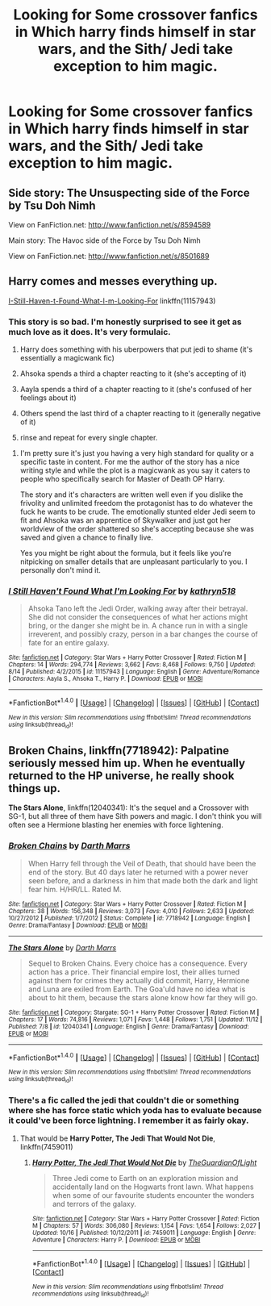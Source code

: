 #+TITLE: Looking for Some crossover fanfics in Which harry finds himself in star wars, and the Sith/ Jedi take exception to him magic.

* Looking for Some crossover fanfics in Which harry finds himself in star wars, and the Sith/ Jedi take exception to him magic.
:PROPERTIES:
:Author: Sefera17
:Score: 2
:DateUnix: 1479320250.0
:DateShort: 2016-Nov-16
:FlairText: Request
:END:

** Side story: The Unsuspecting side of the Force by Tsu Doh Nimh

View on FanFiction.net: [[http://www.fanfiction.net/s/8594589]]

Main story: The Havoc side of the Force by Tsu Doh Nimh

View on FanFiction.net: [[http://www.fanfiction.net/s/8501689]]
:PROPERTIES:
:Author: viol8er
:Score: 4
:DateUnix: 1479320692.0
:DateShort: 2016-Nov-16
:END:


** Harry comes and messes everything up.

[[https://www.fanfiction.net/s/11157943/][I-Still-Haven-t-Found-What-I-m-Looking-For]] linkffn(11157943)
:PROPERTIES:
:Author: randoomy
:Score: 5
:DateUnix: 1479322769.0
:DateShort: 2016-Nov-16
:END:

*** This story is so bad. I'm honestly surprised to see it get as much love as it does. It's very formulaic.

1) Harry does something with his uberpowers that put jedi to shame (it's essentially a magicwank fic)

2) Ahsoka spends a third a chapter reacting to it (she's accepting of it)

3) Aayla spends a third of a chapter reacting to it (she's confused of her feelings about it)

4) Others spend the last third of a chapter reacting to it (generally negative of it)

5) rinse and repeat for every single chapter.
:PROPERTIES:
:Author: Lord_Anarchy
:Score: 5
:DateUnix: 1479324723.0
:DateShort: 2016-Nov-16
:END:

**** I'm pretty sure it's just you having a very high standard for quality or a specific taste in content. For me the author of the story has a nice writing style and while the plot is a magicwank as you say it caters to people who specifically search for Master of Death OP Harry.

The story and it's characters are written well even if you dislike the frivolity and unlimited freedom the protagonist has to do whatever the fuck he wants to be crude. The emotionally stunted elder Jedi seem to fit and Ahsoka was an apprentice of Skywalker and just got her worldview of the order shattered so she's accepting because she was saved and given a chance to finally live.

Yes you might be right about the formula, but it feels like you're nitpicking on smaller details that are unpleasant particularly to you. I personally don't mind it.
:PROPERTIES:
:Author: randoomy
:Score: 8
:DateUnix: 1479327151.0
:DateShort: 2016-Nov-16
:END:


*** [[http://www.fanfiction.net/s/11157943/1/][*/I Still Haven't Found What I'm Looking For/*]] by [[https://www.fanfiction.net/u/4404355/kathryn518][/kathryn518/]]

#+begin_quote
  Ahsoka Tano left the Jedi Order, walking away after their betrayal. She did not consider the consequences of what her actions might bring, or the danger she might be in. A chance run in with a single irreverent, and possibly crazy, person in a bar changes the course of fate for an entire galaxy.
#+end_quote

^{/Site/: [[http://www.fanfiction.net/][fanfiction.net]] *|* /Category/: Star Wars + Harry Potter Crossover *|* /Rated/: Fiction M *|* /Chapters/: 14 *|* /Words/: 294,774 *|* /Reviews/: 3,662 *|* /Favs/: 8,468 *|* /Follows/: 9,750 *|* /Updated/: 8/14 *|* /Published/: 4/2/2015 *|* /id/: 11157943 *|* /Language/: English *|* /Genre/: Adventure/Romance *|* /Characters/: Aayla S., Ahsoka T., Harry P. *|* /Download/: [[http://www.ff2ebook.com/old/ffn-bot/index.php?id=11157943&source=ff&filetype=epub][EPUB]] or [[http://www.ff2ebook.com/old/ffn-bot/index.php?id=11157943&source=ff&filetype=mobi][MOBI]]}

--------------

*FanfictionBot*^{1.4.0} *|* [[[https://github.com/tusing/reddit-ffn-bot/wiki/Usage][Usage]]] | [[[https://github.com/tusing/reddit-ffn-bot/wiki/Changelog][Changelog]]] | [[[https://github.com/tusing/reddit-ffn-bot/issues/][Issues]]] | [[[https://github.com/tusing/reddit-ffn-bot/][GitHub]]] | [[[https://www.reddit.com/message/compose?to=tusing][Contact]]]

^{/New in this version: Slim recommendations using/ ffnbot!slim! /Thread recommendations using/ linksub(thread_id)!}
:PROPERTIES:
:Author: FanfictionBot
:Score: 1
:DateUnix: 1479322775.0
:DateShort: 2016-Nov-16
:END:


** *Broken Chains*, linkffn(7718942): Palpatine seriously messed him up. When he eventually returned to the HP universe, he really shook things up.

*The Stars Alone*, linkffn(12040341): It's the sequel and a Crossover with SG-1, but all three of them have Sith powers and magic. I don't think you will often see a Hermione blasting her enemies with force lightening.
:PROPERTIES:
:Author: InquisitorCOC
:Score: 3
:DateUnix: 1479333775.0
:DateShort: 2016-Nov-17
:END:

*** [[http://www.fanfiction.net/s/7718942/1/][*/Broken Chains/*]] by [[https://www.fanfiction.net/u/1229909/Darth-Marrs][/Darth Marrs/]]

#+begin_quote
  When Harry fell through the Veil of Death, that should have been the end of the story. But 40 days later he returned with a power never seen before, and a darkness in him that made both the dark and light fear him. H/HR/LL. Rated M.
#+end_quote

^{/Site/: [[http://www.fanfiction.net/][fanfiction.net]] *|* /Category/: Star Wars + Harry Potter Crossover *|* /Rated/: Fiction M *|* /Chapters/: 38 *|* /Words/: 156,348 *|* /Reviews/: 3,073 *|* /Favs/: 4,010 *|* /Follows/: 2,633 *|* /Updated/: 10/27/2012 *|* /Published/: 1/7/2012 *|* /Status/: Complete *|* /id/: 7718942 *|* /Language/: English *|* /Genre/: Drama/Fantasy *|* /Download/: [[http://www.ff2ebook.com/old/ffn-bot/index.php?id=7718942&source=ff&filetype=epub][EPUB]] or [[http://www.ff2ebook.com/old/ffn-bot/index.php?id=7718942&source=ff&filetype=mobi][MOBI]]}

--------------

[[http://www.fanfiction.net/s/12040341/1/][*/The Stars Alone/*]] by [[https://www.fanfiction.net/u/1229909/Darth-Marrs][/Darth Marrs/]]

#+begin_quote
  Sequel to Broken Chains. Every choice has a consequence. Every action has a price. Their financial empire lost, their allies turned against them for crimes they actually did commit, Harry, Hermione and Luna are exiled from Earth. The Goa'uld have no idea what is about to hit them, because the stars alone know how far they will go.
#+end_quote

^{/Site/: [[http://www.fanfiction.net/][fanfiction.net]] *|* /Category/: Stargate: SG-1 + Harry Potter Crossover *|* /Rated/: Fiction M *|* /Chapters/: 17 *|* /Words/: 74,816 *|* /Reviews/: 1,071 *|* /Favs/: 1,448 *|* /Follows/: 1,751 *|* /Updated/: 11/12 *|* /Published/: 7/8 *|* /id/: 12040341 *|* /Language/: English *|* /Genre/: Drama/Fantasy *|* /Download/: [[http://www.ff2ebook.com/old/ffn-bot/index.php?id=12040341&source=ff&filetype=epub][EPUB]] or [[http://www.ff2ebook.com/old/ffn-bot/index.php?id=12040341&source=ff&filetype=mobi][MOBI]]}

--------------

*FanfictionBot*^{1.4.0} *|* [[[https://github.com/tusing/reddit-ffn-bot/wiki/Usage][Usage]]] | [[[https://github.com/tusing/reddit-ffn-bot/wiki/Changelog][Changelog]]] | [[[https://github.com/tusing/reddit-ffn-bot/issues/][Issues]]] | [[[https://github.com/tusing/reddit-ffn-bot/][GitHub]]] | [[[https://www.reddit.com/message/compose?to=tusing][Contact]]]

^{/New in this version: Slim recommendations using/ ffnbot!slim! /Thread recommendations using/ linksub(thread_id)!}
:PROPERTIES:
:Author: FanfictionBot
:Score: 1
:DateUnix: 1479333821.0
:DateShort: 2016-Nov-17
:END:


*** There's a fic called the jedi that couldn't die or something where she has force static which yoda has to evaluate because it could've been force lightning. I remember it as fairly okay.
:PROPERTIES:
:Author: viol8er
:Score: 1
:DateUnix: 1479354490.0
:DateShort: 2016-Nov-17
:END:

**** That would be *Harry Potter, The Jedi That Would Not Die*, linkffn(7459011)
:PROPERTIES:
:Author: InquisitorCOC
:Score: 1
:DateUnix: 1479358412.0
:DateShort: 2016-Nov-17
:END:

***** [[http://www.fanfiction.net/s/7459011/1/][*/Harry Potter, The Jedi That Would Not Die/*]] by [[https://www.fanfiction.net/u/1214879/TheGuardianOfLight][/TheGuardianOfLight/]]

#+begin_quote
  Three Jedi come to Earth on an exploration mission and accidentally land on the Hogwarts front lawn. What happens when some of our favourite students encounter the wonders and terrors of the galaxy.
#+end_quote

^{/Site/: [[http://www.fanfiction.net/][fanfiction.net]] *|* /Category/: Star Wars + Harry Potter Crossover *|* /Rated/: Fiction M *|* /Chapters/: 57 *|* /Words/: 306,080 *|* /Reviews/: 1,154 *|* /Favs/: 1,654 *|* /Follows/: 2,027 *|* /Updated/: 10/16 *|* /Published/: 10/12/2011 *|* /id/: 7459011 *|* /Language/: English *|* /Genre/: Adventure *|* /Characters/: Harry P. *|* /Download/: [[http://www.ff2ebook.com/old/ffn-bot/index.php?id=7459011&source=ff&filetype=epub][EPUB]] or [[http://www.ff2ebook.com/old/ffn-bot/index.php?id=7459011&source=ff&filetype=mobi][MOBI]]}

--------------

*FanfictionBot*^{1.4.0} *|* [[[https://github.com/tusing/reddit-ffn-bot/wiki/Usage][Usage]]] | [[[https://github.com/tusing/reddit-ffn-bot/wiki/Changelog][Changelog]]] | [[[https://github.com/tusing/reddit-ffn-bot/issues/][Issues]]] | [[[https://github.com/tusing/reddit-ffn-bot/][GitHub]]] | [[[https://www.reddit.com/message/compose?to=tusing][Contact]]]

^{/New in this version: Slim recommendations using/ ffnbot!slim! /Thread recommendations using/ linksub(thread_id)!}
:PROPERTIES:
:Author: FanfictionBot
:Score: 1
:DateUnix: 1479358459.0
:DateShort: 2016-Nov-17
:END:
